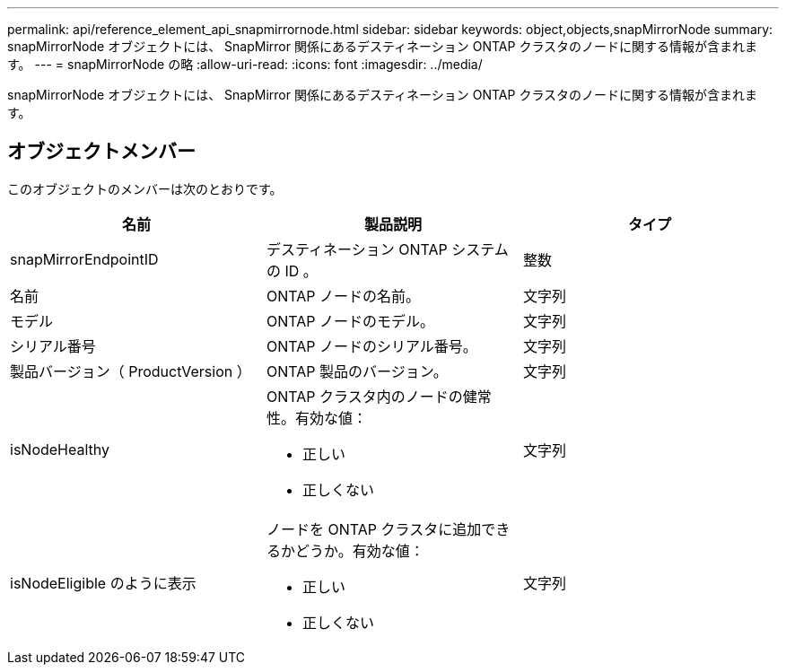 ---
permalink: api/reference_element_api_snapmirrornode.html 
sidebar: sidebar 
keywords: object,objects,snapMirrorNode 
summary: snapMirrorNode オブジェクトには、 SnapMirror 関係にあるデスティネーション ONTAP クラスタのノードに関する情報が含まれます。 
---
= snapMirrorNode の略
:allow-uri-read: 
:icons: font
:imagesdir: ../media/


[role="lead"]
snapMirrorNode オブジェクトには、 SnapMirror 関係にあるデスティネーション ONTAP クラスタのノードに関する情報が含まれます。



== オブジェクトメンバー

このオブジェクトのメンバーは次のとおりです。

|===
| 名前 | 製品説明 | タイプ 


 a| 
snapMirrorEndpointID
 a| 
デスティネーション ONTAP システムの ID 。
 a| 
整数



 a| 
名前
 a| 
ONTAP ノードの名前。
 a| 
文字列



 a| 
モデル
 a| 
ONTAP ノードのモデル。
 a| 
文字列



 a| 
シリアル番号
 a| 
ONTAP ノードのシリアル番号。
 a| 
文字列



 a| 
製品バージョン（ ProductVersion ）
 a| 
ONTAP 製品のバージョン。
 a| 
文字列



 a| 
isNodeHealthy
 a| 
ONTAP クラスタ内のノードの健常性。有効な値：

* 正しい
* 正しくない

 a| 
文字列



 a| 
isNodeEligible のように表示
 a| 
ノードを ONTAP クラスタに追加できるかどうか。有効な値：

* 正しい
* 正しくない

 a| 
文字列

|===